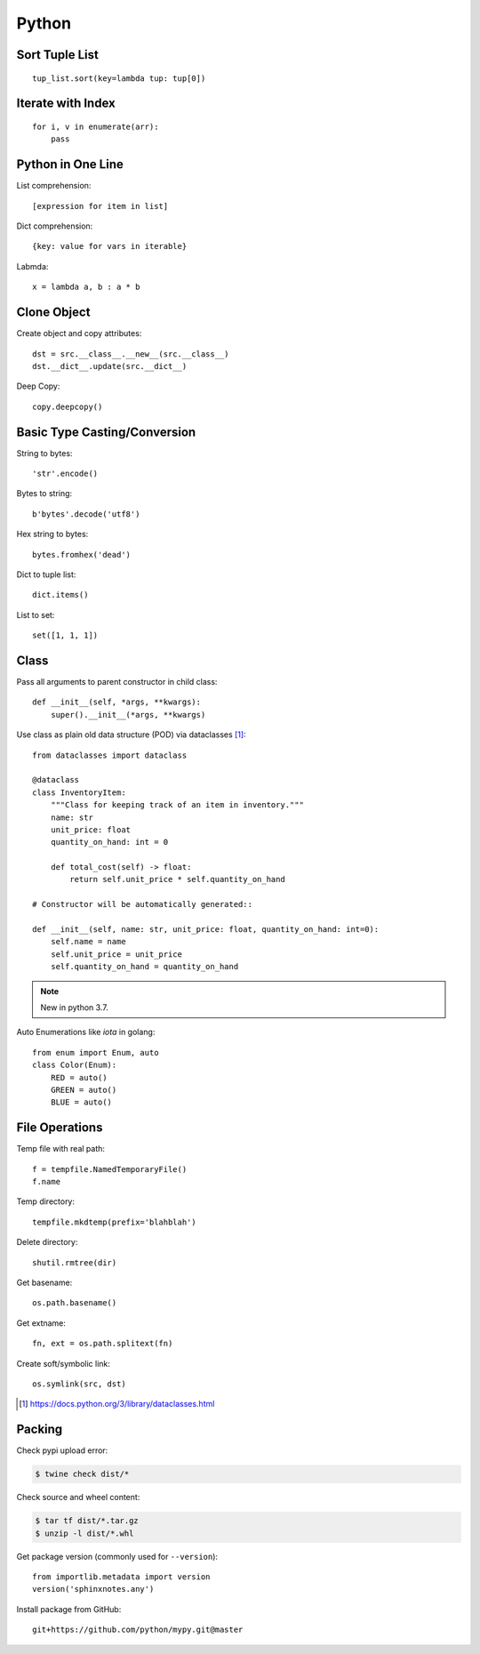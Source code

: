 ======
Python
======

.. highlight:: python

Sort Tuple List
===============

::

   tup_list.sort(key=lambda tup: tup[0])

Iterate with Index
==================

::

   for i, v in enumerate(arr):
       pass

Python in One Line
==================

List comprehension::

    [expression for item in list]

Dict comprehension::

    {key: value for vars in iterable}

Labmda::

    x = lambda a, b : a * b

..
    Assignment is not allowed in lambda.

Clone Object
============

Create object and copy attributes::

    dst = src.__class__.__new__(src.__class__)
    dst.__dict__.update(src.__dict__)


Deep Copy::

    copy.deepcopy()


Basic Type Casting/Conversion
=============================

String to bytes::

    'str'.encode()

Bytes to string::

    b'bytes'.decode('utf8')

Hex string to bytes::

    bytes.fromhex('dead')

Dict to tuple list::

    dict.items()

List to set::

    set([1, 1, 1])

Class
=====

Pass all arguments to parent constructor in child class::

    def __init__(self, *args, **kwargs):
        super().__init__(*args, **kwargs)

Use class as plain old data structure (POD) via dataclasses [#]_::

    from dataclasses import dataclass

    @dataclass
    class InventoryItem:
        """Class for keeping track of an item in inventory."""
        name: str
        unit_price: float
        quantity_on_hand: int = 0

        def total_cost(self) -> float:
            return self.unit_price * self.quantity_on_hand

    # Constructor will be automatically generated::

    def __init__(self, name: str, unit_price: float, quantity_on_hand: int=0):
        self.name = name
        self.unit_price = unit_price
        self.quantity_on_hand = quantity_on_hand

.. note:: New in python 3.7.

Auto Enumerations like `iota` in golang::

   from enum import Enum, auto
   class Color(Enum):
       RED = auto()
       GREEN = auto()
       BLUE = auto()

File Operations
===============

Temp file with real path::

    f = tempfile.NamedTemporaryFile()
    f.name

Temp directory::

    tempfile.mkdtemp(prefix='blahblah')

Delete directory::

    shutil.rmtree(dir)

Get basename::

    os.path.basename()

Get extname::

    fn, ext = os.path.splitext(fn)

Create soft/symbolic link::

    os.symlink(src, dst)

.. [#] https://docs.python.org/3/library/dataclasses.html

Packing
=======

Check pypi upload error:

.. code:: console

   $ twine check dist/*

Check source and wheel content:

.. code:: console

   $ tar tf dist/*.tar.gz
   $ unzip -l dist/*.whl

Get package version (commonly used for ``--version``)::

    from importlib.metadata import version
    version('sphinxnotes.any')

Install package from GitHub::

   git+https://github.com/python/mypy.git@master

.. seealso:: `VCS Support - pip documentation <https://pip.pypa.io/en/stable/topics/vcs-support/>`_
